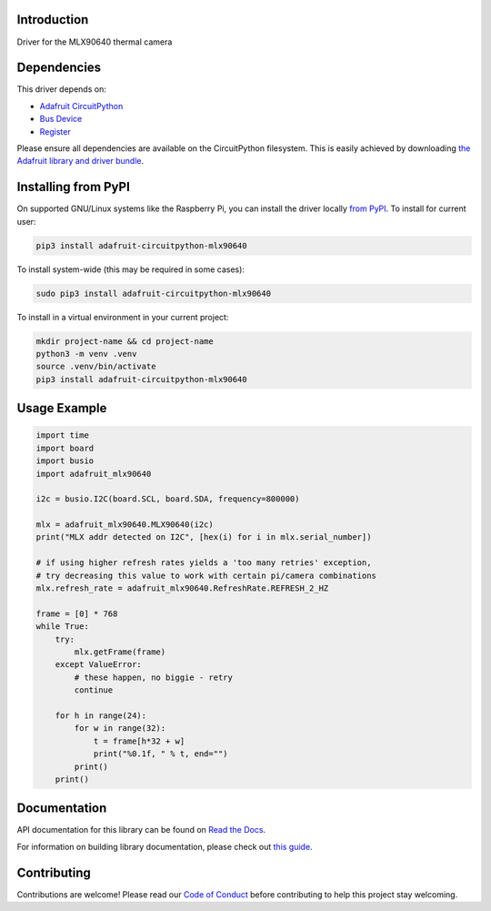 Introduction
============

.. image:: https://readthedocs.org/projects/adafruit-circuitpython-mlx90640/badge/?version=latest
    :target: https://docs.circuitpython.org/projects/mlx90640/en/latest/
    :alt: Documentation Status

.. image:: https://raw.githubusercontent.com/adafruit/Adafruit_CircuitPython_Bundle/main/badges/adafruit_discord.svg
    :target: https://adafru.it/discord
    :alt: Discord

.. image:: https://github.com/adafruit/Adafruit_CircuitPython_MLX90640/workflows/Build%20CI/badge.svg
    :target: https://github.com/adafruit/Adafruit_CircuitPython_MLX90640/actions
    :alt: Build Status

.. image:: https://img.shields.io/endpoint?url=https://raw.githubusercontent.com/astral-sh/ruff/main/assets/badge/v2.json
    :target: https://github.com/astral-sh/ruff
    :alt: Code Style: Ruff

Driver for the MLX90640 thermal camera


Dependencies
=============
This driver depends on:

* `Adafruit CircuitPython <https://github.com/adafruit/circuitpython>`_
* `Bus Device <https://github.com/adafruit/Adafruit_CircuitPython_BusDevice>`_
* `Register <https://github.com/adafruit/Adafruit_CircuitPython_Register>`_

Please ensure all dependencies are available on the CircuitPython filesystem.
This is easily achieved by downloading
`the Adafruit library and driver bundle <https://circuitpython.org/libraries>`_.

Installing from PyPI
=====================
On supported GNU/Linux systems like the Raspberry Pi, you can install the driver locally `from
PyPI <https://pypi.org/project/adafruit-circuitpython-mlx90640/>`_. To install for current user:

.. code-block:: shell

    pip3 install adafruit-circuitpython-mlx90640

To install system-wide (this may be required in some cases):

.. code-block:: shell

    sudo pip3 install adafruit-circuitpython-mlx90640

To install in a virtual environment in your current project:

.. code-block:: shell

    mkdir project-name && cd project-name
    python3 -m venv .venv
    source .venv/bin/activate
    pip3 install adafruit-circuitpython-mlx90640

Usage Example
=============

.. code-block:: python

	import time
	import board
	import busio
	import adafruit_mlx90640

	i2c = busio.I2C(board.SCL, board.SDA, frequency=800000)

	mlx = adafruit_mlx90640.MLX90640(i2c)
	print("MLX addr detected on I2C", [hex(i) for i in mlx.serial_number])

        # if using higher refresh rates yields a 'too many retries' exception,
        # try decreasing this value to work with certain pi/camera combinations
	mlx.refresh_rate = adafruit_mlx90640.RefreshRate.REFRESH_2_HZ

	frame = [0] * 768
	while True:
	    try:
		mlx.getFrame(frame)
	    except ValueError:
		# these happen, no biggie - retry
		continue

	    for h in range(24):
		for w in range(32):
		    t = frame[h*32 + w]
		    print("%0.1f, " % t, end="")
                print()
            print()

Documentation
=============

API documentation for this library can be found on `Read the Docs <https://docs.circuitpython.org/projects/mlx90640/en/latest/>`_.

For information on building library documentation, please check out `this guide <https://learn.adafruit.com/creating-and-sharing-a-circuitpython-library/sharing-our-docs-on-readthedocs#sphinx-5-1>`_.

Contributing
============

Contributions are welcome! Please read our `Code of Conduct
<https://github.com/adafruit/Adafruit_CircuitPython_MLX90640/blob/main/CODE_OF_CONDUCT.md>`_
before contributing to help this project stay welcoming.
